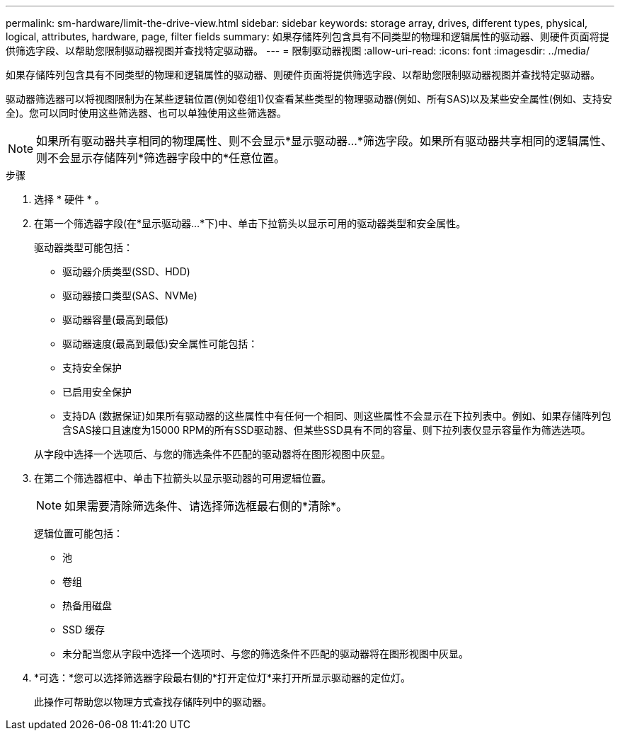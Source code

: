 ---
permalink: sm-hardware/limit-the-drive-view.html 
sidebar: sidebar 
keywords: storage array, drives, different types, physical, logical, attributes, hardware, page, filter fields 
summary: 如果存储阵列包含具有不同类型的物理和逻辑属性的驱动器、则硬件页面将提供筛选字段、以帮助您限制驱动器视图并查找特定驱动器。 
---
= 限制驱动器视图
:allow-uri-read: 
:icons: font
:imagesdir: ../media/


[role="lead"]
如果存储阵列包含具有不同类型的物理和逻辑属性的驱动器、则硬件页面将提供筛选字段、以帮助您限制驱动器视图并查找特定驱动器。

驱动器筛选器可以将视图限制为在某些逻辑位置(例如卷组1)仅查看某些类型的物理驱动器(例如、所有SAS)以及某些安全属性(例如、支持安全)。您可以同时使用这些筛选器、也可以单独使用这些筛选器。

[NOTE]
====
如果所有驱动器共享相同的物理属性、则不会显示*显示驱动器...*筛选字段。如果所有驱动器共享相同的逻辑属性、则不会显示存储阵列*筛选器字段中的*任意位置。

====
.步骤
. 选择 * 硬件 * 。
. 在第一个筛选器字段(在*显示驱动器...*下)中、单击下拉箭头以显示可用的驱动器类型和安全属性。
+
驱动器类型可能包括：

+
** 驱动器介质类型(SSD、HDD)
** 驱动器接口类型(SAS、NVMe)
** 驱动器容量(最高到最低)
** 驱动器速度(最高到最低)安全属性可能包括：
** 支持安全保护
** 已启用安全保护
** 支持DA (数据保证)如果所有驱动器的这些属性中有任何一个相同、则这些属性不会显示在下拉列表中。例如、如果存储阵列包含SAS接口且速度为15000 RPM的所有SSD驱动器、但某些SSD具有不同的容量、则下拉列表仅显示容量作为筛选选项。


+
从字段中选择一个选项后、与您的筛选条件不匹配的驱动器将在图形视图中灰显。

. 在第二个筛选器框中、单击下拉箭头以显示驱动器的可用逻辑位置。
+
[NOTE]
====
如果需要清除筛选条件、请选择筛选框最右侧的*清除*。

====
+
逻辑位置可能包括：

+
** 池
** 卷组
** 热备用磁盘
** SSD 缓存
** 未分配当您从字段中选择一个选项时、与您的筛选条件不匹配的驱动器将在图形视图中灰显。


. *可选：*您可以选择筛选器字段最右侧的*打开定位灯*来打开所显示驱动器的定位灯。
+
此操作可帮助您以物理方式查找存储阵列中的驱动器。


